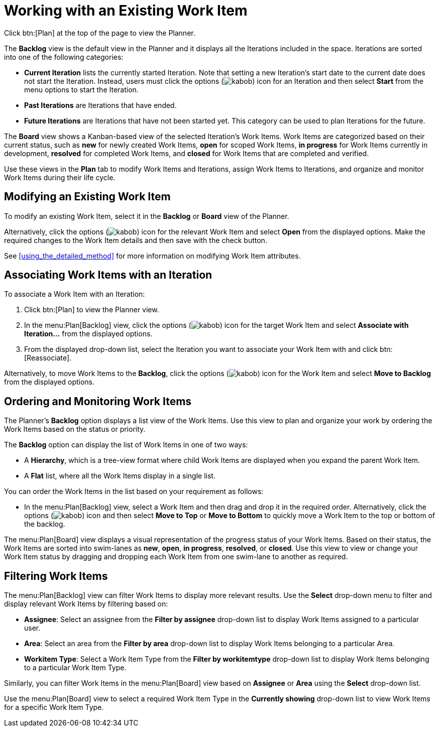 [#working_with_an_existing_work_item]
= Working with an Existing Work Item

Click btn:[Plan] at the top of the page to view the Planner.

The *Backlog* view is the default view in the Planner and it displays all the Iterations included in the space. Iterations are sorted into one of the following categories:

* *Current Iteration* lists the currently started Iteration. Note that setting a new Iteration's start date to the current date does not start the Iteration. Instead, users must click the options (image:kabob.png[title="More"]) icon for an Iteration and then select *Start* from the menu options to start the Iteration.
* *Past Iterations* are Iterations that have ended.
* *Future Iterations* are Iterations that have not been started yet. This category can be used to plan Iterations for the future.

The *Board* view shows a Kanban-based view of the selected Iteration's Work Items. Work Items are categorized based on their current status, such as *new* for newly created Work Items, *open* for scoped Work Items, *in progress* for Work Items currently in development, *resolved* for completed Work Items, and *closed* for Work Items that are completed and verified.

Use these views in the *Plan* tab to modify Work Items and Iterations, assign Work Items to Iterations, and organize and monitor Work Items during their life cycle.

[#modifying_an_existing_work_item]
== Modifying an Existing Work Item

To modify an existing Work Item, select it in the *Backlog* or *Board* view of the Planner.

Alternatively, click the options (image:kabob.png[title="More"]) icon for the relevant Work Item and select *Open* from the displayed options. Make the required changes to the Work Item details and then save with the check button.

See <<using_the_detailed_method>> for more information on modifying Work Item attributes.

[#associating_work_items_with_an_iteration]
== Associating Work Items with an Iteration

To associate a Work Item with an Iteration:

. Click btn:[Plan] to view the Planner view.

. In the menu:Plan[Backlog] view, click the options (image:kabob.png[title="More"]) icon for the target Work Item and select *Associate with Iteration...* from the displayed options.

. From the displayed drop-down list, select the Iteration you want to associate your Work Item with and click btn:[Reassociate].

Alternatively, to move Work Items to the *Backlog*, click the options (image:kabob.png[title="More"]) icon for the Work Item and select *Move to Backlog* from the displayed options.

[#ordering_and_monitoring_work_items]
== Ordering and Monitoring Work Items

The Planner's *Backlog* option displays a list view of the Work Items. Use this view to plan and organize your work by ordering the Work Items based on the status or priority.

The *Backlog* option can display the list of Work Items in one of two ways:

* A *Hierarchy*, which is a tree-view format where child Work Items are displayed when you expand the parent Work Item.

* A *Flat* list, where all the Work Items display in a single list.

You can order the Work Items in the list based on your requirement as follows:

* In the menu:Plan[Backlog] view, select a Work Item and then drag and drop it in the required order. Alternatively, click the options (image:kabob.png[title="More"]) icon and then select *Move to Top* or *Move to Bottom*  to quickly move a Work Item to the top or bottom of the backlog.

The menu:Plan[Board] view displays a visual representation of the progress status of your Work Items. Based on their status, the Work Items are sorted into swim-lanes  as *new*, *open*, *in progress*, *resolved*, or *closed*. Use this view to view or change your Work Item status by dragging and dropping each Work Item from one swim-lane to another as required.

[#filtering_work_items]
== Filtering Work Items

The menu:Plan[Backlog] view can filter Work Items to display more relevant results. Use the *Select* drop-down menu to filter and display relevant Work Items by filtering based on:

* *Assignee*: Select an assignee from the *Filter by assignee* drop-down list to display Work Items assigned to a particular user.

* *Area*: Select an area from the *Filter by area* drop-down list to display Work Items belonging to a particular Area.

* *Workitem Type*: Select a Work Item Type from the *Filter by workitemtype* drop-down list to display Work Items belonging to a particular Work Item Type.

Similarly, you can filter Work Items in the menu:Plan[Board] view based on *Assignee* or *Area* using the *Select* drop-down list.

Use the menu:Plan[Board] view to select a required Work Item Type in the *Currently showing* drop-down list to view Work Items for a specific Work Item Type.

